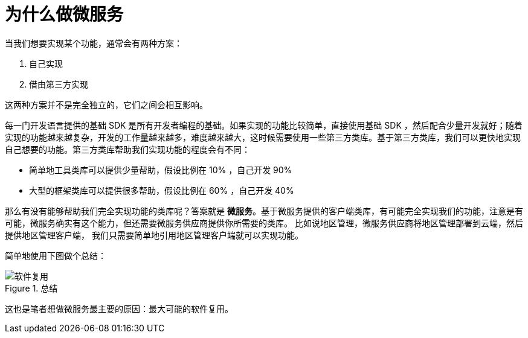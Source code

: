 = 为什么做微服务

当我们想要实现某个功能，通常会有两种方案：

. 自己实现
. 借由第三方实现

这两种方案并不是完全独立的，它们之间会相互影响。

每一门开发语言提供的基础 SDK 是所有开发者编程的基础。如果实现的功能比较简单，直接使用基础 SDK ，然后配合少量开发就好；随着实现的功能越来越复杂，开发的工作量越来越多，难度越来越大，这时候需要使用一些第三方类库。基于第三方类库，我们可以更快地实现自己想要的功能。第三方类库帮助我们实现功能的程度会有不同：

* 简单地工具类库可以提供少量帮助，假设比例在 10% ，自己开发 90%
* 大型的框架类库可以提供很多帮助，假设比例在 60% ，自己开发 40%

那么有没有能够帮助我们完全实现功能的类库呢？答案就是 *微服务*。基于微服务提供的客户端类库，有可能完全实现我们的功能，注意是有可能，微服务确实有这个能力，但还需要微服务供应商提供你所需要的类库。 比如说地区管理，微服务供应商将地区管理部署到云端，然后提供地区管理客户端， 我们只需要简单地引用地区管理客户端就可以实现功能。

简单地使用下图做个总结：

.总结
image::缘由/软件复用.png[]

这也是笔者想做微服务最主要的原因：最大可能的软件复用。
